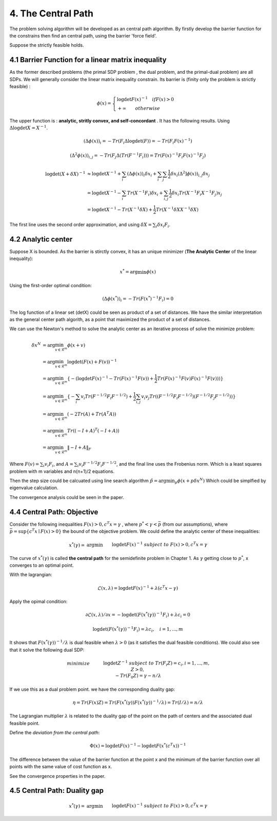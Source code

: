 4. The Central Path
==============================

The problem solving algorithm will be developed as an central path algorithm.
By firstly develop the barrier function for the constrains then find an central path, using
the barrier 'force field'.

Suppose the strictly feasible holds.

4.1 Barrier Function for a linear matrix inequality
------------------------

As the former described problems (the primal SDP problem , the dual problem, and the
primal-dual problem) are all SDPs. We will generally consider the linear matrix inequality constrain.
Its barrier is (finity only the problem is strictly feasible) :

.. math::
  \phi(x) = \begin{cases}
  \log\det F(x)^{-1} \quad if F(x)>0 \\
  + \infty \quad \quad otherwise
  \end{cases}

The upper function is : **analytic, stritly convex, and self-concordant** .
It has the following results.
Using :math:`\Delta \log\det X = X^{-1}`.

.. math::
  (\Delta \phi(x))_{i} = -Tr(F_{i}\Delta\log\det(F)) = - Tr(F_{i}F(x)^{-1})

.. math::
  (\Delta^{2} \phi(x))_{i,j} = -Tr(F_{j}\Delta(Tr(F^{-1}F_{i})))= Tr(F(x)^{-1}F_{i}F(x)^{-1}F_{j})

.. math::
  \begin{align*}
  \log\det (X+\delta X)^{-1} &\approx \log\det X^{-1} + \sum_{i}(\Delta \phi(x))_{i}\delta x_{i}
  + \sum_{i}\sum_{j} \frac{1}{2} \delta x_{i}(\Delta^{2} ]\phi(x))_{i,j}\delta x_{j} \\
  & = \log\det X^{-1} - \sum_{i} Tr(X^{-1}F_{i})\delta x_{i} + \sum_{i,j}\frac{1}{2} \delta x_{i} Tr(X^{-1}F_{i}X^{-1}F_{j}) x_{j} \\
  & = \log\det X^{-1} - Tr(X^{-1}\delta X) + \frac{1}{2} Tr(X^{-1}\delta X X^{-1}\delta X)
  \end{align*}

The first line uses the second order approximation, and using :math:`\delta X = \sum_{i}\delta x_{i}F_{i}`.

4.2 Analytic center
------------------------

Suppose X is bounded. As the barrier is stirctly convex, it has an unique minimizer (**The Analytic Center** of the linear inequality):

.. math::
  x^{*} = \arg\min \phi(x)

Using the first-order optimal condition:

.. math::
  (\Delta \phi(x^{*}))_{i} = - Tr(F(x^{*})^{-1}F_{i}) = 0

The log function of a linear set (detX) could be seen as product of a set of distances. We have the similar interpretation as the general
center path algorith, as a point that maximized the product of a set of distances.

We can use the Newton's method to solve the analytic center as an iterative process of solve the minimize problem:

.. math::
  \begin{align*}
  \delta x^{N} &= \arg\min_{v\in \mathcal{R}^{m}} \phi(x+v) \\
  &= \arg\min_{v\in \mathcal{R}^{m}} \log\det(F(x) +F(v))^{-1} \\
  &= \arg\min_{v\in \mathcal{R}^{m}}\{ - (\log\det F(x)^{-1} - Tr(F(x)^{-1}F(v)) + \frac{1}{2} Tr(F(x)^{-1}F(v) F(x)^{-1}F(v))) \} \\
  &= \arg\min_{v\in \mathcal{R}^{m}} \{ -\sum_{i}v_{i}Tr(F^{-1/2}F_{i}F^{-1/2}) + \frac{1}{2} \sum_{i,j}v_{i}v_{j}Tr((F^{-1/2}F_{i}F^{-1/2})(F^{-1/2}F_{j}F^{-1/2})) \} \\
  &= \arg\min_{v\in \mathcal{R}^{m}} (-2Tr(A) + Tr(A^{T}A) )\\
  &= \arg\min_{v\in \mathcal{R}^{m}} Tr((-I+A)^{T}(-I+A)) \\
  &= \arg\min_{v\in \mathcal{R}^{m}} \| -I + A  \|_{F}
  \end{align*}

Where :math:`F(v) = \sum_{i}v_{i}F_{i}`, and :math:`A =\sum_{i}v_{i} F^{-1/2}F_{i}F^{-1/2}`, and the final
line uses the Frobenius norm. Which is a least squares problem with m variables and n(n+1)/2 equations.

Then the step size could be calcuated using line search algorithm :math:`\hat{p} = \arg\min_{p} \phi(x+p\delta x^{N})`
Which could be simplfied by eigenvalue calculation.

The convergence analysis could be seen in the paper.

4.4 Central Path: Objective
---------------------------

Consider the following inequalities :math:`F(x)>0, c^{T}x=\gamma` , where :math:`p^{*}<\gamma<\bar{p}` (from our assumptions), where :math:`\bar{p} = \sup \{c^{T}x\mid F(x)>0 \}` the bound
of the objective problem. We could define the analytic center of these inequalities:

.. math::
  \begin{align*}
  x^{*}(\gamma) = & \arg\min && \log\det F(x)^{-1} \\
  & subject\ to && F(x) > 0, c^{T}x =\gamma
  \end{align*}

The curve of :math:`x^{*}(\gamma)` is called **the central path** for the semidefinite problem in Chapter 1.
As :math:`\gamma` getting close to :math:`p^{*}`, x converges to an optimal point.

With the lagrangian:

.. math::
  \mathcal{L}(x, \lambda) = \log\det F(x)^{-1} + \lambda (c^{T}x - \gamma)

Apply the opimal condition:

.. math::
  \partial \mathcal{L}(x, \lambda) / \partial x = - \log\det (F(x^{*}(\gamma))^{-1}F_{i}) + \lambda c_{i} = 0

.. math::
  \log\det (F(x^{*}(\gamma))^{-1}F_{i}) =  \lambda c_{i} , \quad i = 1,...,m

It shows that :math:`F(x^{*}(\gamma))^{-1}/\lambda` is dual feasible when :math:`\lambda>0` (as it satisfies the dual feasible conditions).
We could also see that it solve the following dual SDP:

.. math::
  \begin{align}
  &minimize \quad && \log\det Z^{-1} \\
  &subject\ to && Tr(F_{i}Z) =c_{i}, i=1,...,m, \\
  & && Z>0, \\
  & && -Tr(F_{0}Z) = \gamma - n/\lambda
  \end{align}

If we use this as a dual problem point. we have the corresponding duality gap:

.. math::
  \eta = Tr(F(x)Z) = Tr(F(x^{*}(\gamma)) F(x^{*}(\gamma))^{-1}/\lambda ) = Tr(I/\lambda) = n/\lambda

The Lagrangian multiplier :math:`\lambda` is related to the duality gap of the point on the path
of centers and the associated dual feasible point.

Define the *deviation from the central path*:

.. math::
 \Phi(x) = \log\det F(x)^{-1} - \log\det F(x^{*}(c^{T}x))^{-1}

The difference between the value of the barrier function at the point x and the minimum of the barrier
function over all points with the same value of cost function as x.

See the convergence properties in the paper.

4.5 Central Path: Duality gap
---------------------------

.. math::
  \begin{align*}
  x^{*}(\gamma) = & \arg\min && \log\det F(x)^{-1} \\
  & subject\ to && F(x) > 0, c^{T}x =\gamma
  \end{align*}
